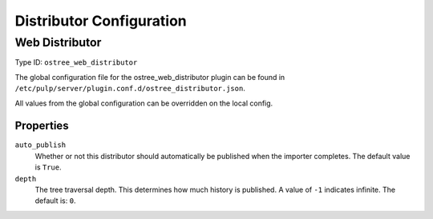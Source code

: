 Distributor Configuration
=========================

Web Distributor
---------------

Type ID: ``ostree_web_distributor``

The global configuration file for the ostree_web_distributor plugin
can be found in ``/etc/pulp/server/plugin.conf.d/ostree_distributor.json``.

All values from the global configuration can be overridden on the local config.

Properties
^^^^^^^^^^

``auto_publish``
 Whether or not this distributor should automatically be published when the importer completes.
 The default value is ``True``.

``depth``
 The tree traversal depth. This determines how much history is published. A value of ``-1``
 indicates infinite. The default is: ``0``.